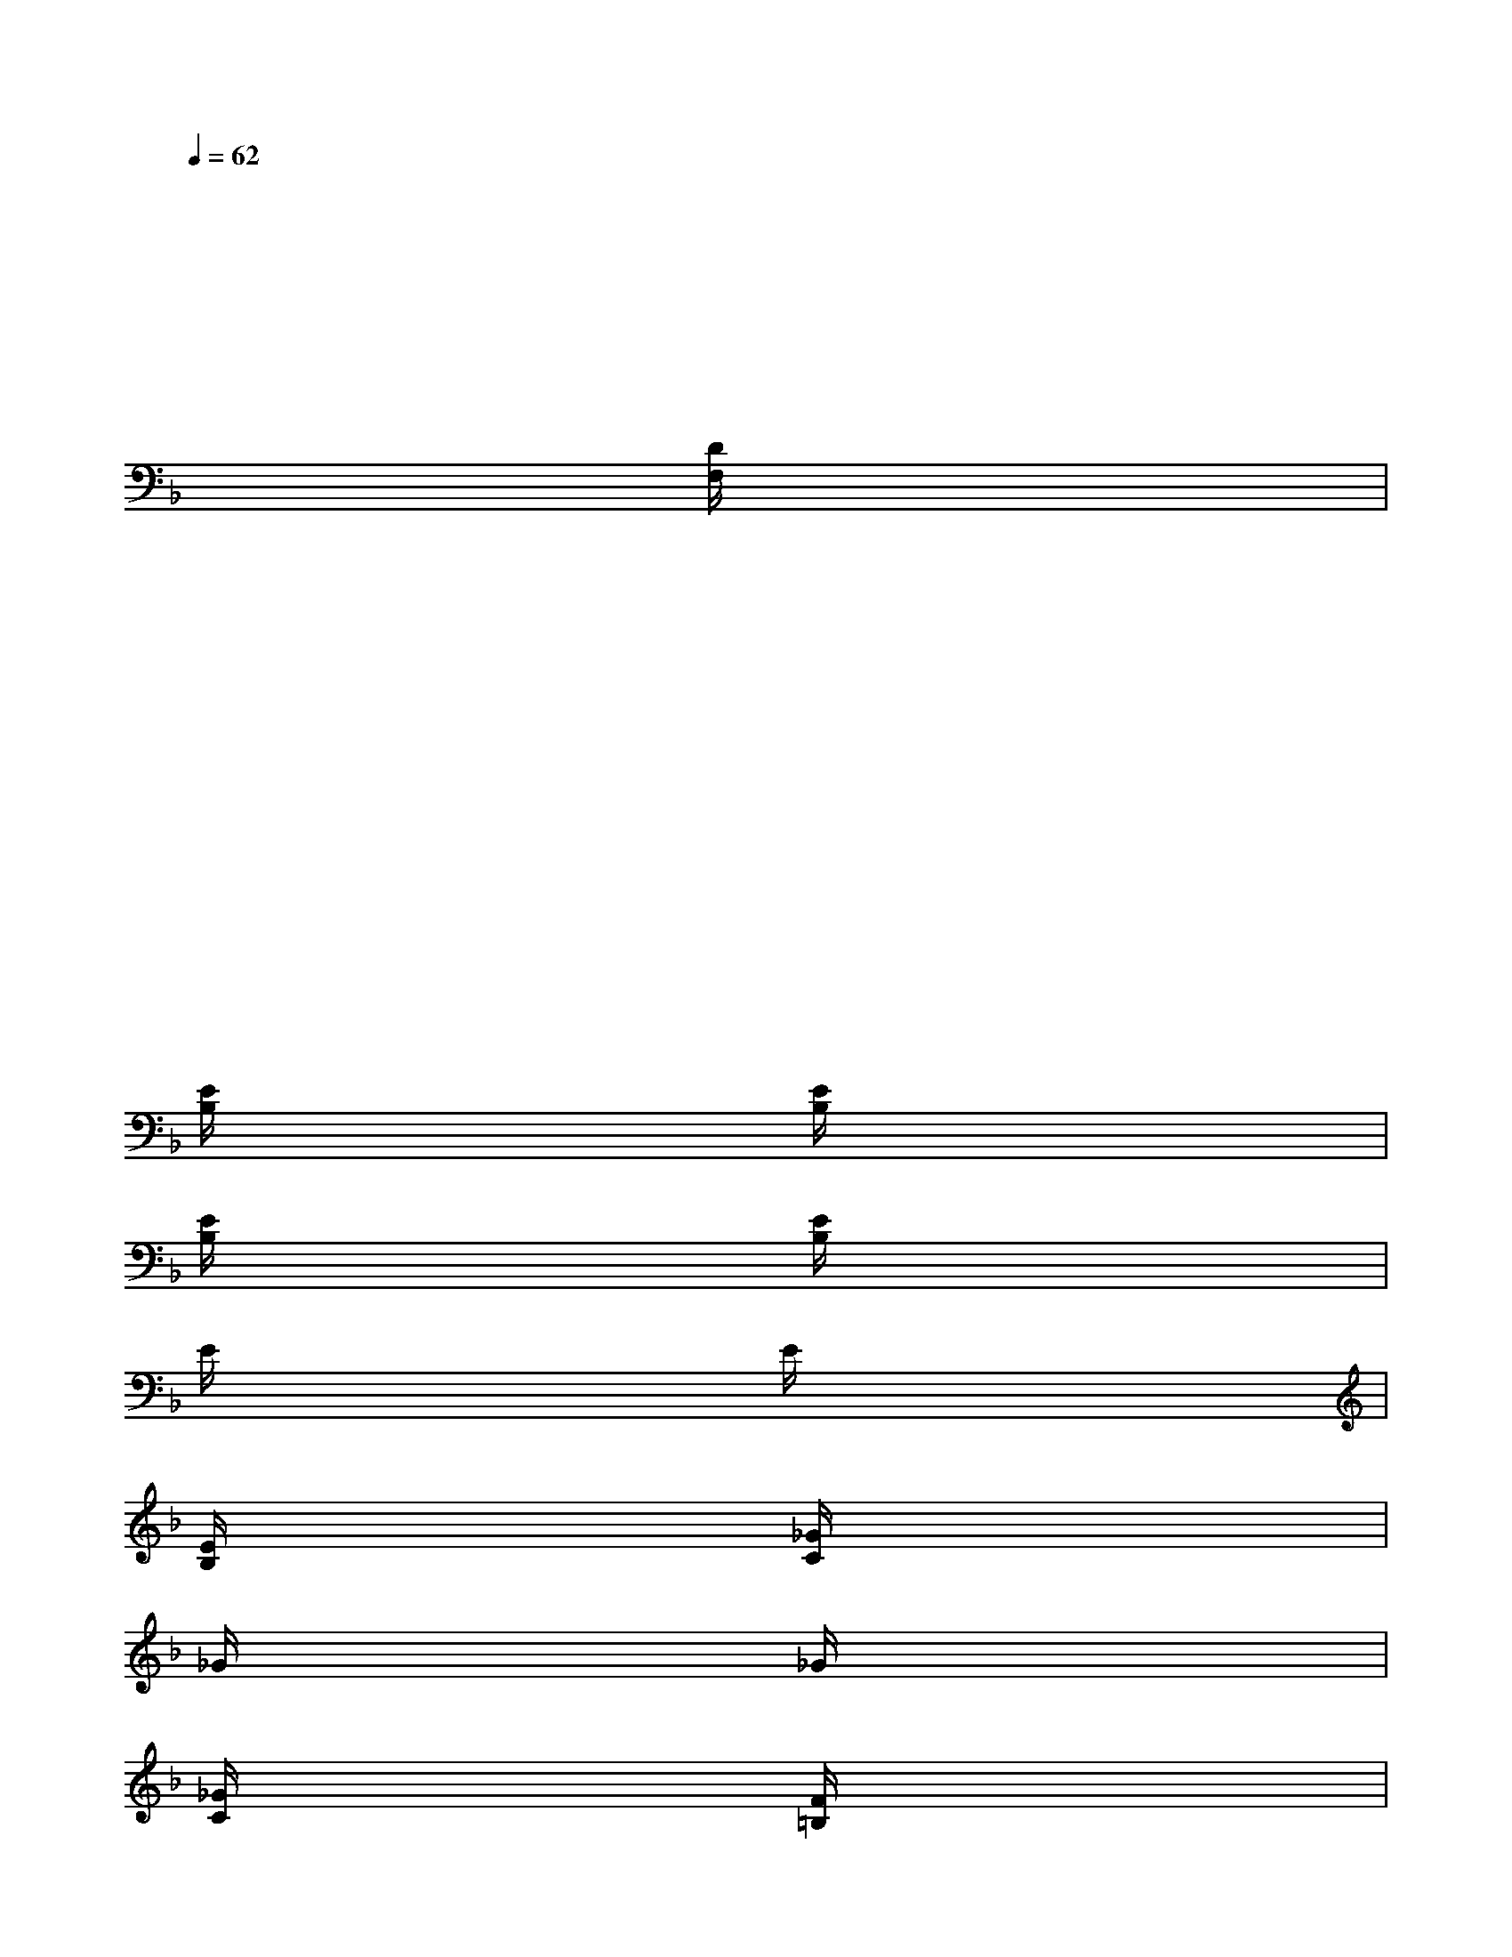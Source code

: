 X:1
T:
M:4/4
L:1/8
Q:1/4=62
K:F%1flats
V:1
x4x4|
x4x4|
x4x4|
x4[D/2F,/2]x3x/2|
x4x4|
x4x4|
x4x4|
x4x4|
[E/2B,/2]x3x/2[E/2B,/2]x3x/2|
[E/2B,/2]x3x/2[E/2B,/2]x3x/2|
E/2x3x/2E/2x3x/2|
[E/2B,/2]x3x/2[_G/2C/2]x3x/2|
_G/2x3x/2_G/2x3x/2|
[_G/2C/2]x3x/2[F/2=B,/2]x3x/2|
F/2x3x/2F/2x3x/2|
[F/2=B,/2]x3x/2[E/2_B,/2]x3x/2